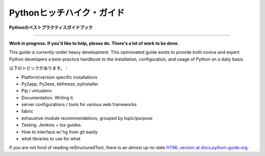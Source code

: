 .. Hitchhiker's Guide to Python
   ============================

Pythonヒッチハイク・ガイド
===============================

.. **Python Best Practices Guidebook**

**Pythonのベストプラクティスガイドブック**

-----------

**Work in progress. If you'd like to help, please do. There's a lot of work to be done.**

This guide is currently under heavy development. This opinionated guide exists to provide both novice and expert Python developers a best-practice handbook to the installation, configuration, and usage of Python on a daily basis.


.. Topics include:

以下のトピックがあります。 :

- Platform/version specific installations
- Py2app, Py2exe, bbfreeze, pyInstaller
- Pip / virtualenv
- Documentation. Writing it.
- server configurations / tools for various web frameworks
- fabric
- exhaustive module recommendations, grouped by topic/purpose
- Testing. Jenkins + tox guides.
- How to interface w/ hg from git easily
- what libraries to use for what

If you are not fond of reading reStructuredText, there is an
almost up-to-date `HTML version at docs.python-guide.org
<http://docs.python-guide.org>`_.
